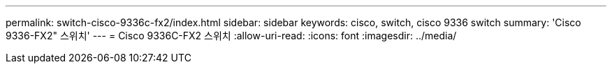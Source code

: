 ---
permalink: switch-cisco-9336c-fx2/index.html 
sidebar: sidebar 
keywords: cisco, switch, cisco 9336 switch 
summary: 'Cisco 9336-FX2" 스위치' 
---
= Cisco 9336C-FX2 스위치
:allow-uri-read: 
:icons: font
:imagesdir: ../media/


